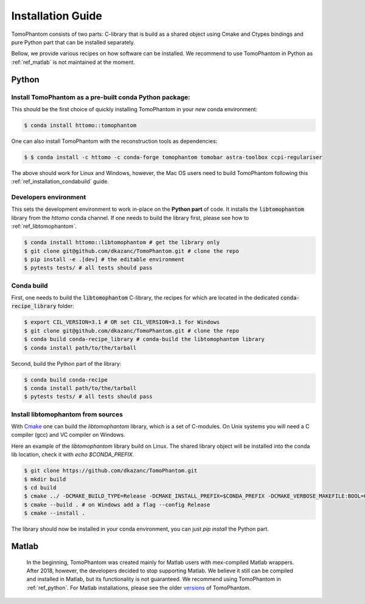 .. _ref_installation:

Installation Guide
------------------

TomoPhantom consists of two parts: C-library that is build 
as a shared object using Cmake and Ctypes bindings and 
pure Python part that can be installed separately.

Bellow, we provide various recipes on how software can be 
installed. We recommend to use TomoPhantom in Python as 
:ref:`ref_matlab` is not maintained at the moment.

.. _ref_python:

Python
======

Install TomoPhantom as a pre-built conda Python package:
+++++++++++++++++++++++++++++++++++++++++++++++++++++++++

This should be the first choice of quickly installing TomoPhantom in your *new* conda environment: 

.. code-block:: console

   $ conda install httomo::tomophantom

One can also install TomoPhantom with the reconstruction tools as dependencies:

.. code-block:: console

   $ $ conda install -c httomo -c conda-forge tomophantom tomobar astra-toolbox ccpi-regulariser

The above should work for Linux and Windows, however, the Mac OS users need to build TomoPhantom following this :ref:`ref_installation_condabuild` guide.


Developers environment
+++++++++++++++++++++++

This sets the development environment to work in-place on the **Python part** of code.
It installs the :code:`libtomophantom` library from the `httomo` conda channel. If one needs to build the library first, please see how to 
:ref:`ref_libtomophantom`.

.. code-block:: console
    
   $ conda install httomo::libtomophantom # get the library only
   $ git clone git@github.com/dkazanc/TomoPhantom.git # clone the repo   
   $ pip install -e .[dev] # the editable environment
   $ pytests tests/ # all tests should pass

.. _ref_installation_condabuild:

Conda build
+++++++++++

First, one needs to build the :code:`libtomophantom` C-library, the recipes for which are located in the dedicated :code:`conda-recipe_library` folder:

.. code-block:: console
    
   $ export CIL_VERSION=3.1 # OR set CIL_VERSION=3.1 for Windows
   $ git clone git@github.com/dkazanc/TomoPhantom.git # clone the repo
   $ conda build conda-recipe_library # conda-build the libtomophantom library
   $ conda install path/to/the/tarball

Second, build the Python part of the library:

.. code-block:: console
    
   $ conda build conda-recipe
   $ conda install path/to/the/tarball
   $ pytests tests/ # all tests should pass

.. _ref_libtomophantom:

Install libtomophantom from sources
++++++++++++++++++++++++++++++++++++

With `Cmake <https://cmake.org>`_ one can build the `libtomophantom` library, which is a set of C-modules. 
On Unix systems you will need a C compiler (gcc) and VC compiler on Windows.

Here an example of the `libtomophantom` library build on Linux. The shared library object 
will be installed into the conda lib location, check it with `echo $CONDA_PREFIX`.

.. code-block:: console
    
   $ git clone https://github.com/dkazanc/TomoPhantom.git
   $ mkdir build
   $ cd build
   $ cmake ../ -DCMAKE_BUILD_TYPE=Release -DCMAKE_INSTALL_PREFIX=$CONDA_PREFIX -DCMAKE_VERBOSE_MAKEFILE:BOOL=ON
   $ cmake --build . # on Windows add a flag --config Release
   $ cmake --install .

The library should now be installed in your conda environment, you can just `pip install` the Python part. 

.. _ref_matlab:

Matlab
======

 In the beginning, TomoPhantom was created mainly for Matlab users with mex-compiled Matlab wrappers.
 After 2018, however, the developers decided to stop supporting Matlab. We believe it still can be 
 compiled and installed in Matlab, but its functionality is not guaranteed. We recommend using TomoPhantom in :ref:`ref_python`. 
 For Matlab installations, please see the older `versions <https://github.com/dkazanc/TomoPhantom/releases>`_ of TomoPhantom.


